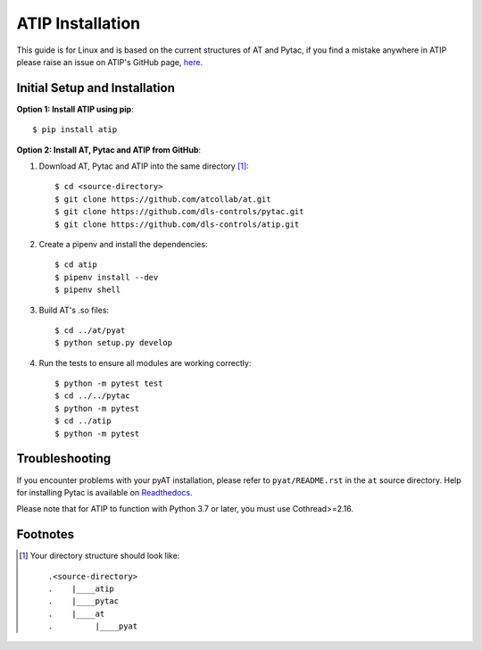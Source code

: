 =================
ATIP Installation
=================

This guide is for Linux and is based on the current structures of AT and Pytac,
if you find a mistake anywhere in ATIP please raise an issue on ATIP's GitHub
page, `here. <https://github.com/dls-controls/atip>`_

Initial Setup and Installation
------------------------------

**Option 1: Install ATIP using pip**::

    $ pip install atip

**Option 2: Install AT, Pytac and ATIP from GitHub**:

1. Download AT, Pytac and ATIP into the same directory [1]_::

    $ cd <source-directory>
    $ git clone https://github.com/atcollab/at.git
    $ git clone https://github.com/dls-controls/pytac.git
    $ git clone https://github.com/dls-controls/atip.git

2. Create a pipenv and install the dependencies::

    $ cd atip
    $ pipenv install --dev
    $ pipenv shell

3. Build AT's .so files::

    $ cd ../at/pyat
    $ python setup.py develop

4. Run the tests to ensure all modules are working correctly::

    $ python -m pytest test
    $ cd ../../pytac
    $ python -m pytest
    $ cd ../atip
    $ python -m pytest

Troubleshooting
---------------

If you encounter problems with your pyAT installation, please refer to 
``pyat/README.rst`` in the ``at`` source directory. Help for installing
Pytac is available on `Readthedocs
<https://pytac.readthedocs.io/en/latest/examples.html#installation>`_.

Please note that for ATIP to function with Python 3.7 or later, you must
use Cothread>=2.16.

Footnotes
---------

.. [1] Your directory structure should look like::

 .<source-directory>
 .    |____atip
 .    |____pytac
 .    |____at
 .         |____pyat
